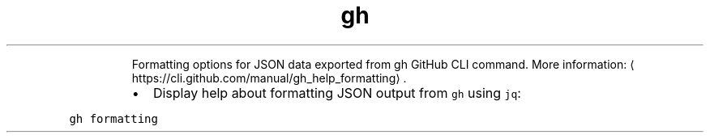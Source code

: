 .TH gh formatting
.PP
.RS
Formatting options for JSON data exported from gh GitHub CLI command.
More information: \[la]https://cli.github.com/manual/gh_help_formatting\[ra]\&.
.RE
.RS
.IP \(bu 2
Display help about formatting JSON output from \fB\fCgh\fR using \fB\fCjq\fR:
.RE
.PP
\fB\fCgh formatting\fR
